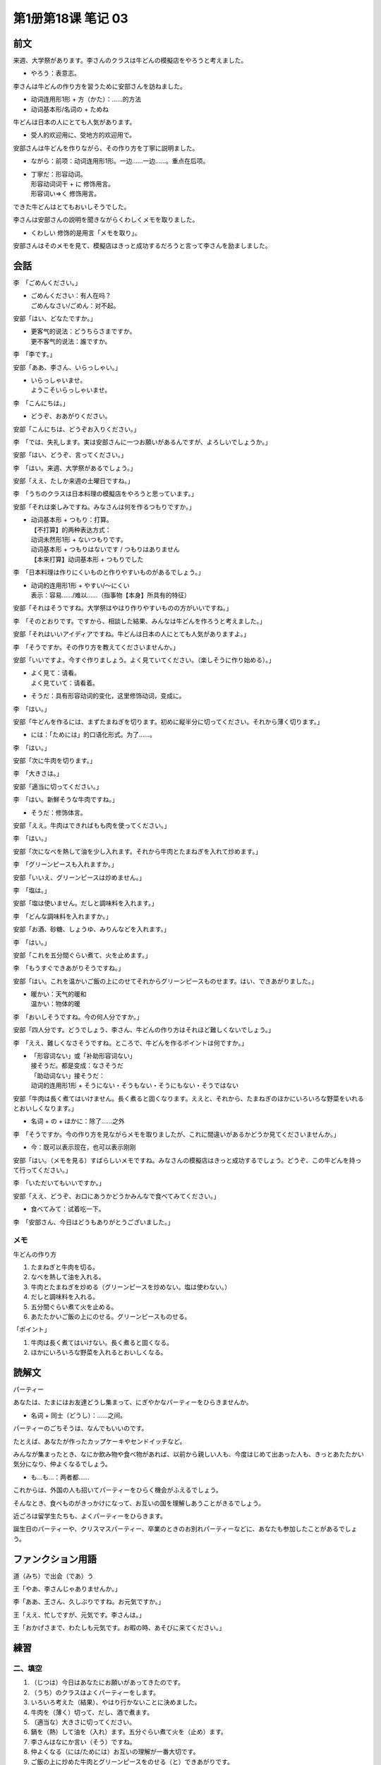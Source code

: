 ﻿第1册第18课 笔记 03
===================

前文
----

来週、大学祭があります。李さんのクラスは牛どんの模擬店をやろうと考えました。

* やろう：表意志。

李さんは牛どんの作り方を習うために安部さんを訪ねました。

* 动词连用形1形 + 方（かた）：……的方法
* 动词基本形/名词の + ためね

牛どんは日本の人にとても人気があります。

* 受人的欢迎用に、受地方的欢迎用で。
 
安部さんは牛どんを作りながら、その作り方を丁寧に説明ました。

* ながら：前项：动词连用形1形。一边……一边……。重点在后项。
* | 丁寧だ：形容动词。
  | 形容动词词干 + に 修饰用言。
  | 形容词い=>く 修饰用言。
 
できた牛どんはとてもおいしそうでした。

李さんは安部さんの説明を聞きながらくわしくメモを取りました。

* くわしい 修饰的是用言「メモを取り」。

安部さんはそのメモを見て、模擬店はきっと成功するだろうと言って李さんを励ましました。

会話
----

李　「ごめんください。」

* | ごめんください：有人在吗？
  | ごめんなさい/ごめん：对不起。

安部「はい、どなたですか。」

* | 更客气的说法：どうちらさまですか。
  | 更不客气的说法：誰ですか。

李　「李です。」

安部「ああ、李さん、いらっしゃい。」

* | いらっしゃいませ。
  | ようこそいらっしゃいませ。

李　「こんにちは。」

* どうぞ、おあがりください。
 
安部「こんにちは、どうぞお入りください。」

李　「では、失礼します。実は安部さんに一つお願いがあるんですが、よろしいでしょうか。」

安部「はい、どうぞ、言ってください。」

李　「はい。来週、大学祭があるでしょう。」

安部「ええ、たしか来週の土曜日ですね。」

李　「うちのクラスは日本料理の模擬店をやろうと思っています。」

安部「それは楽しみですね。みなさんは何を作るつもりですか。」

* | 动词基本形 + つもり：打算。
  | 【不打算】的两种表达方式：
  | 动词未然形1形 + ないつもりです。
  | 动词基本形 + つもりはないです / つもりはありません
  | 【本来打算】动词基本形 + つもりでした

李　「日本料理は作りにくいものと作りやすいものがあるでしょう。」

* | 动词的连用形1形 + やすい/～にくい
  | 表示：容易……/难以……（指事物【本身】所具有的特征）

安部「それはそうですね。大学祭はやはり作りやすいものの方がいいですね。」

李　「そのとおりです。ですから、相談した結果、みんなは牛どんを作ろうと考えました。」

安部「それはいいアイディアですね。牛どんは日本の人にとても人気がありますよ。」

李　「そうですか。その作り方を教えてくださいませんか。」

安部「いいですよ。今すぐ作りましょう。よく見ていてください。（楽しそうに作り始める）。」

* | よく見て：请看。
  | よく見ていて：请看着。
* そうだ：具有形容动词的变化，这里修饰动词，变成に。

李　「はい。」

安部「牛どんを作るには、まずたまねぎを切ります。初めに縦半分に切ってください。それから薄く切ります。」

* には：「ためには」的口语化形式。为了……。

李　「はい。」

安部「次に牛肉を切ります。」

李　「大きさは。」

安部「適当に切ってください。」

李　「はい。新鮮そうな牛肉ですね。」

* そうだ：修饰体言。

安部「ええ。牛肉はできればもも肉を使ってください。」

李　「はい。」

安部「次になべを熱して油を少し入れます。それから牛肉とたまねぎを入れて炒めます。」

李　「グリーンピースも入れますか。」

安部「いいえ、グリーンピースは炒めません。」

李　「塩は。」

安部「塩は使いません。だしと調味料を入れます。」

李　「どんな調味料を入れますか。」

安部「お酒、砂糖、しょうゆ、みりんなどを入れます。」

李　「はい。」

安部「これを五分間ぐらい煮て、火を止めます。」

李　「もうすぐできあがりそうですね。」

安部「はい。これを温かいご飯の上にのせてそれからグリーンピースものせます。はい、できあがりました。」

* | 暖かい：天气的暖和
  | 温かい：物体的暖

李　「おいしそうですね。今の何人分ですか。」

安部「四人分です。どうでしょう、李さん、牛どんの作り方はそれほど難しくないでしょう。」

李　「ええ、難しくなさそうですね。ところで、牛どんを作るポイントは何ですか。」

* | 「形容词ない」或「补助形容词ない」
  | 接そうだ。都是变成：なさそうだ
  | 「助动词ない」接そうだ：
  | 动词的连用形1形 + そうにない・そうもない・そうにもない・そうではない

安部「牛肉は長く煮てはいけません。長く煮ると固くなります。ええと、それから、たまねぎのほかにいろいろな野菜をいれるとおいしくなります。」

* 名词 + の + ほかに：除了……之外

李　「そうですか。今の作り方を見ながらメモを取りましたが、これに間違いがあるかどうか見てくださいませんか。」

* 今：既可以表示现在，也可以表示刚刚

安部「はい。（メモを見る）すばらしいメモですね。みなさんの模擬店はきっと成功するでしょう。どうぞ、この牛どんを持って行ってください。」

李　「いただいてもいいですか。」

安部「ええ、どうぞ、お口にあうかどうかみんなで食べてみてください。」

* 食べてみて：试着吃一下。

李　「安部さん、今日はどうもありがとうございました。」

メモ
~~~~

牛どんの作り方

1. たまねぎと牛肉を切る。
2. なべを熱して油を入れる。
3. 牛肉とたまねぎを炒める（グリーンピースを炒めない。塩は使わない。）
4. だしと調味料を入れる。
5. 五分間ぐらい煮て火を止める。
6. あたたかいご飯の上にのせる。グリーンピースものせる。

「ポイント」

1. 牛肉は長く煮てはいけない。長く煮ると固くなる。
2. ほかにいろいろな野菜を入れるとおいしくなる。

読解文
------

パーティー

あなたは、たまにはお友達どうし集まって、にぎやかなパーティーをひらきませんか。

* 名词 + 同士（どうし）：……之间。

パーティーのごちそうは、なんでもいいのです。

たとえば、あなたが作ったカップケーキやセンドイッチなど。

みんなが集まったとき、なにか飲み物や食べ物があれば、以前から親しい人も、今度はじめて出あった人も、きっとあたたかい気分になり、仲よくなるでしょう。

* も…も…：两者都……

これからは、外国の人も招いてパーティーをひらく機会がふえるでしょう。

そんなとき、食べものがきっかけになって、お互いの国を理解しあうことがきるでしょう。	

近ごろは留学生たちも、よくパーティーをひらきます。

誕生日のパーティーや、クリスマスパーティー、卒業のときのお別れパーティーなどに、あなたも参加したことがあるでしょう。

ファンクション用語
------------------

道（みち）で出会（であ）う

王「やあ、李さんじゃありませんか。」

李「ああ、王さん、久しぶりですね。お元気ですか。」

王「ええ、忙しですが、元気です。李さんは。」

王「おかげさまで、わたしも元気です。お暇の時、あそびに来てください。」

練習
----

二、填空
~~~~~~~~

1. （じつは）今日はあなたにお願いがあってきたのです。
2. （うち）のクラスはよくパーティーをします。
3. いろいろ考えた（結果）、やはり行かないことに決めました。
4. 牛肉を（薄く）切って、だし、酒で煮ます。
5. （適当な）大きさに切ってください。
6. 鍋を（熱）して油を（入れ）ます。五分ぐらい煮て火を（止め）ます。
7. 李さんはなにか言い（そう）ですね。
8. 仲よくなる（には/ためには）お互いの理解が一番大切です。
9. ご飯の上に炒めた牛肉とグリーンピースをのせる（と）できあがりです。

三、仿照例句
~~~~~~~~~~~~
**(1)**

1. いいえ、書きにくいです。
2. いいえ、住みにくいです。

**(2)**

1. 天気が悪いと山へ登ることはできません。
2. 四月になると花が咲きます。

**(3)**

1. 行くかどうかもう一度電話で聞いてください。
2. この料理はお口に合うかどうか食べてみてください。

四、改变划线部分
~~~~~~~~~~~~~~~~

**(1)**

1. 相談したとおりにやりましょう。
2. 約束したとおりに駅の前で待ち合わせました。

**(2)**

1. りっぱな学校を作るには、いい先生をたくさん募集しなければならない。
2. 人民病院へ行くには、九番のパスに乗ればいいです。

五、填空
~~~~~~~~

1. 今日は午後から（晴れそう）です。
2. みんな（忙しいそうに）働いています。
3. この本はあまり（難しくなさそう）です。
4. ここは（静かそう）ですね。
5. 雨は（降り そうも/そうにも/そうでは）ありません。
